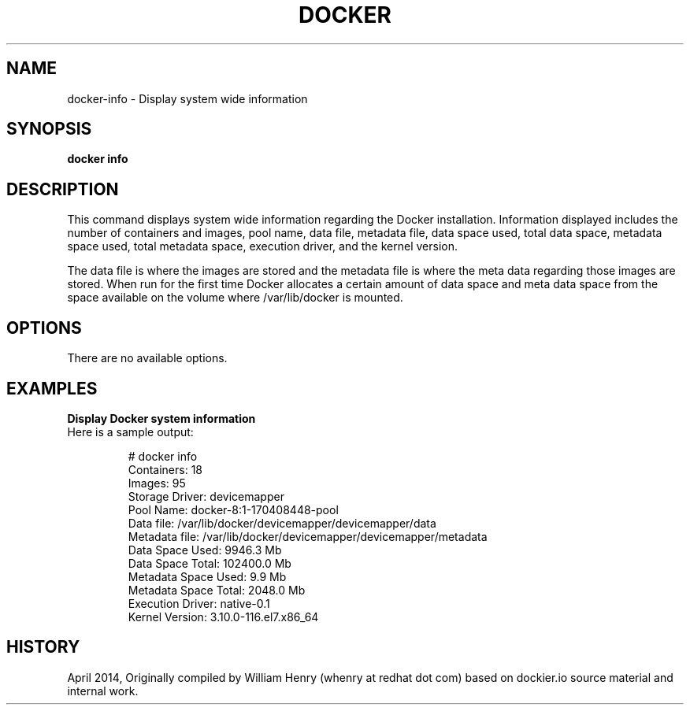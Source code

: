 .\" Process this file with
.\" nroff -man -Tascii docker-info.1
.\"
.TH "DOCKER" "1" "APRIL 2014" "0.1" "Docker"
.SH NAME
docker-info \- Display system wide information
.SH SYNOPSIS
.B docker info
.SH DESCRIPTION
This command displays system wide information regarding the Docker installation. Information displayed includes the number of containers and images, pool name, data file, metadata file, data space used, total data space, metadata space used, total metadata space, execution driver, and the kernel version.
.sp
The data file is where the images are stored and the metadata file is where the meta data regarding those images are stored. When run for the first time Docker allocates a certain amount of data space and meta data space from the space available on the volume where /var/lib/docker is mounted.    
.SH "OPTIONS"
There are no available options.
.sp
.SH EXAMPLES
.sp
.B Display Docker system information
.TP
Here is a sample output:
.sp
.RS
 # docker info
 Containers: 18
 Images: 95
 Storage Driver: devicemapper
  Pool Name: docker-8:1-170408448-pool
  Data file: /var/lib/docker/devicemapper/devicemapper/data
  Metadata file: /var/lib/docker/devicemapper/devicemapper/metadata
  Data Space Used: 9946.3 Mb
  Data Space Total: 102400.0 Mb
  Metadata Space Used: 9.9 Mb
  Metadata Space Total: 2048.0 Mb
 Execution Driver: native-0.1
 Kernel Version: 3.10.0-116.el7.x86_64
.RE
.sp
.SH HISTORY
April 2014, Originally compiled by William Henry (whenry at redhat dot com) based on dockier.io source material and internal work.
